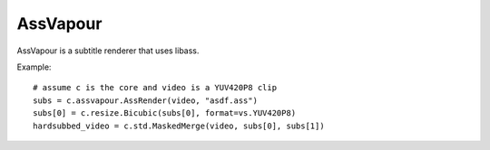 .. _assvapour:

AssVapour
=========

AssVapour is a subtitle renderer that uses libass.

.. function::   AssRender(clip clip, string file[, string charset="UTF-8", int debuglevel=0, string fontdir="", float linespacing=0, int[] margins=[0, 0, 0, 0], float sar=0, float scale=1])
   :module: assvapour

   AssRender takes the ASS script *file* and returns a list of two clips. The
   first one is an RGB24 clip containing the rendered subtitles. The second one
   is a Y8 clip containing a mask, to be used for blending the rendered
   subtitles into other clips.

   Parameters:
      clip
         Clip whose dimensions will be used as reference for the output clips.
         It is not modified.

      file
         ASS script to be rendered.

      charset
         Character set of the ASS script, in enca or iconv format.

      debuglevel
         Debug level. Increase to make libass more chatty.
         See `ass_utils.h <https://github.com/libass/libass/blob/master/libass/ass_utils.h>`_
         in libass for the list of meaningful values.

      fontdir
         Directory with additional fonts.

      linespacing
         Space between lines, in pixels.

      margins
         Additional margins, in pixels. Negative values are allowed. The order
         is top, bottom, left, right.

      sar
         Storage aspect ratio.

      scale
         Font scale.


.. function::   Subtitle(clip clip, string text[, int debuglevel=0, string fontdir="", float linespacing=0, int[] margins=[0, 0, 0, 0], float sar=0, string style="sans-serif,20,&H00FFFFFF,&H000000FF,&H00000000,&H00000000,0,0,0,0,100,100,0,0,1,2,0,7,10,10,10,1"])
   :module: assvapour

   Instead of rendering an ASS script, Subtitle renders the string *text*.
   It returns two clips, same as AssRender.

   Parameters:
      text
         String to be rendered.

      style
         Custom ASS style to be used.

   The other parameters have the same meanings as with AssRender.


Example::

   # assume c is the core and video is a YUV420P8 clip
   subs = c.assvapour.AssRender(video, "asdf.ass")
   subs[0] = c.resize.Bicubic(subs[0], format=vs.YUV420P8)
   hardsubbed_video = c.std.MaskedMerge(video, subs[0], subs[1])

